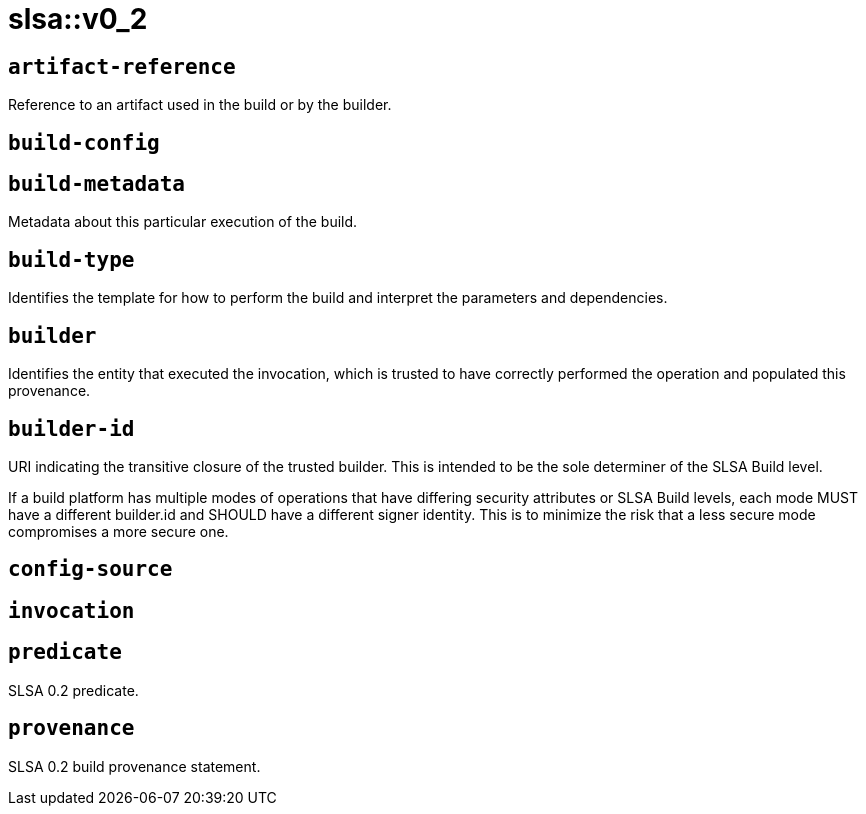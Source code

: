 = slsa::v0_2
:sectanchors:



[#artifact-reference]
== `artifact-reference`

Reference to an artifact used in the build or by the builder.

[#build-config]
== `build-config`



[#build-metadata]
== `build-metadata`

Metadata about this particular execution of the build.

[#build-type]
== `build-type`

Identifies the template for how to perform the build and interpret the parameters and dependencies.

[#builder]
== `builder`

Identifies the entity that executed the invocation, which is trusted to have correctly performed the operation and populated this provenance.

[#builder-id]
== `builder-id`

URI indicating the transitive closure of the trusted builder. This is intended to be the sole determiner of the SLSA Build level.

If a build platform has multiple modes of operations that have differing security attributes or SLSA Build levels, each mode MUST
have a different builder.id and SHOULD have a different signer identity. This is to minimize the risk that a less secure mode
compromises a more secure one.

[#config-source]
== `config-source`



[#invocation]
== `invocation`



[#predicate]
== `predicate`

SLSA 0.2 predicate.

[#provenance]
== `provenance`

SLSA 0.2 build provenance statement.
